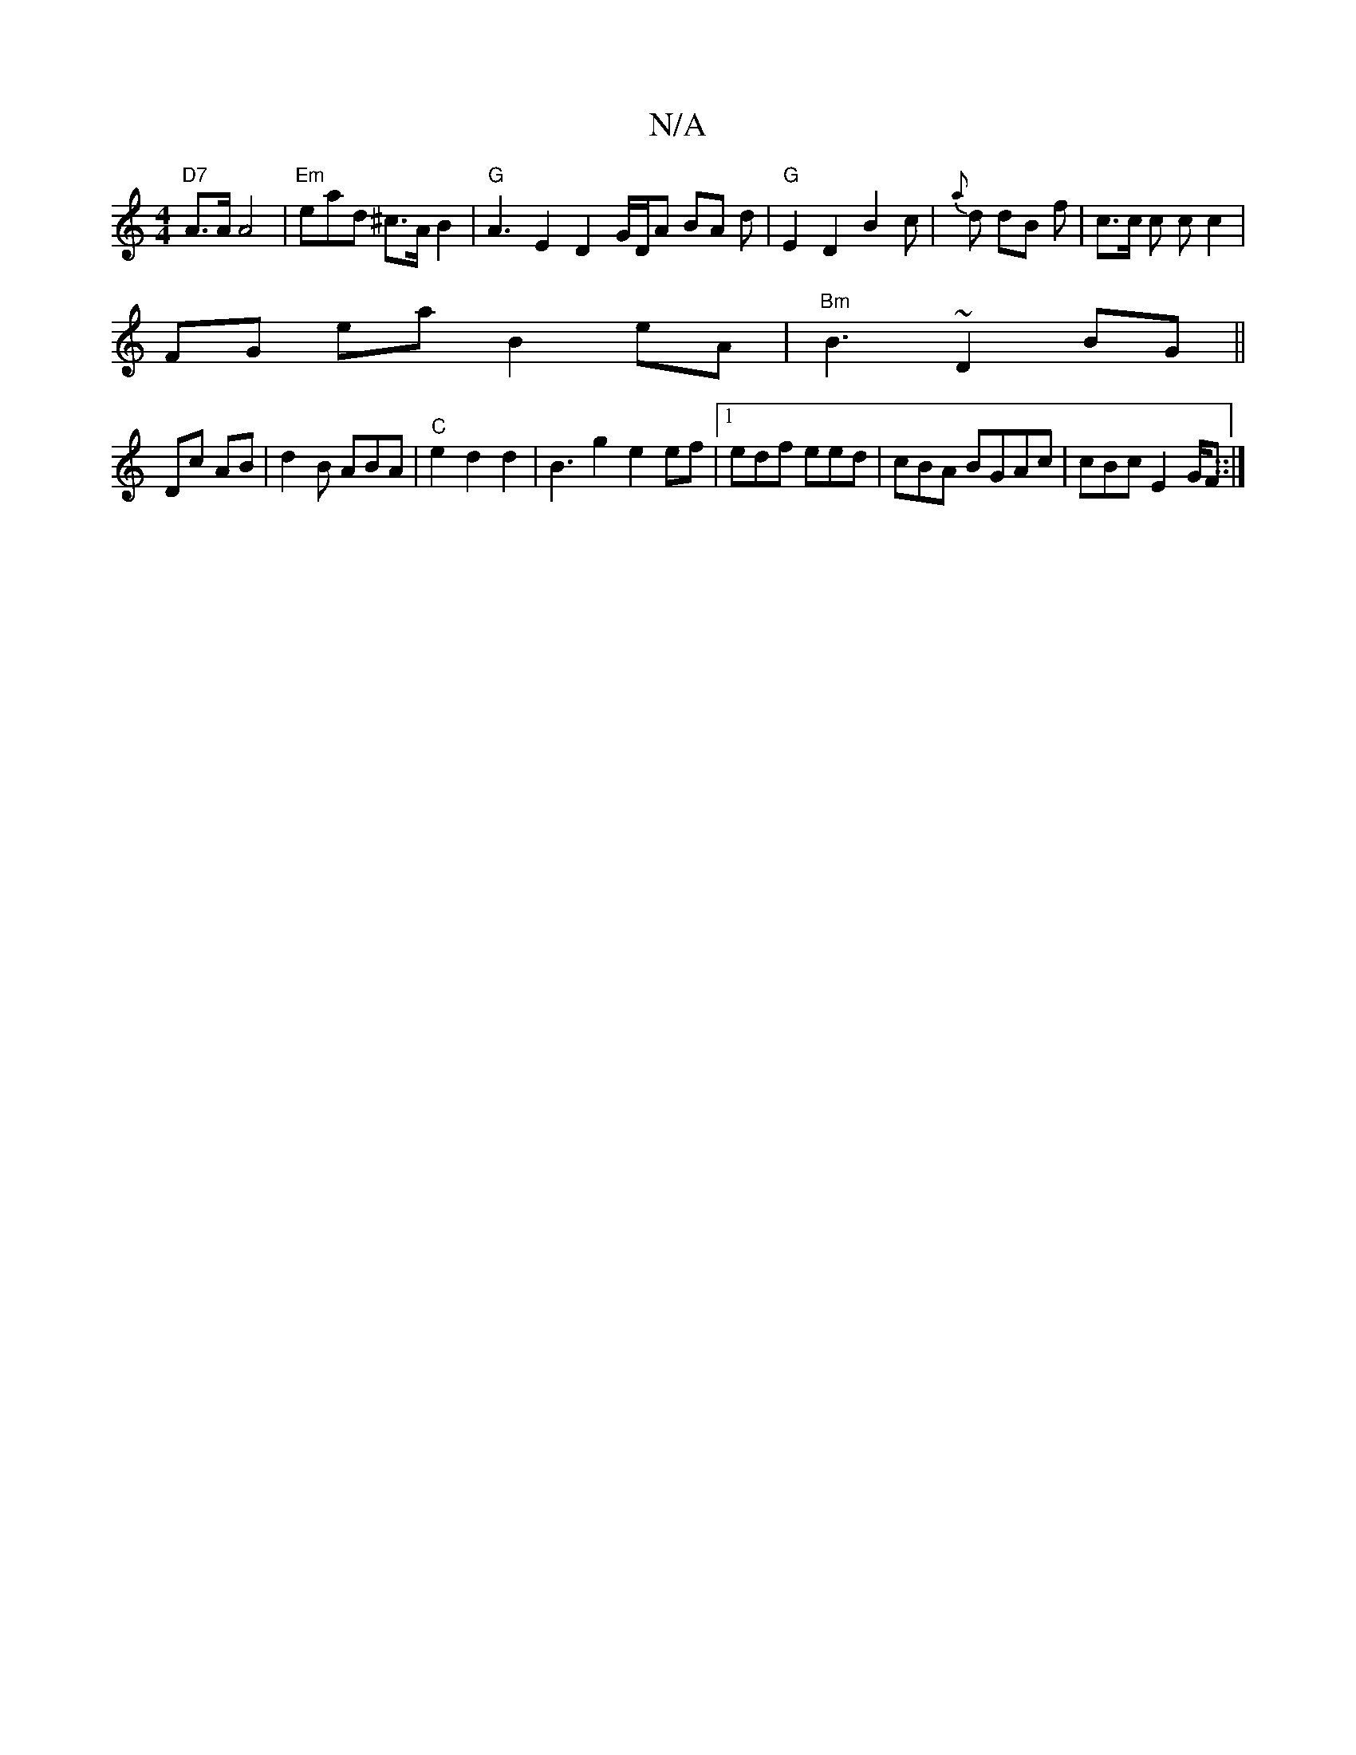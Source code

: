 X:1
T:N/A
M:4/4
R:N/A
K:Cmajor
"D7"A>A A4-|"Em" ead ^c>A B2 |"G"A3 E2 D2 G/D/A BA d |"G"E2 D2 B2c | {a}d dB f | c>c c cc2 |
FG ea B2 eA |"Bm" B3 ~D2 BG||
Dc AB | d2 B ABA|"C" e2 d2d2| B3 g2 e2 ef|1 edf eed | cBA BGAc|cBc E2 G/F ::|
